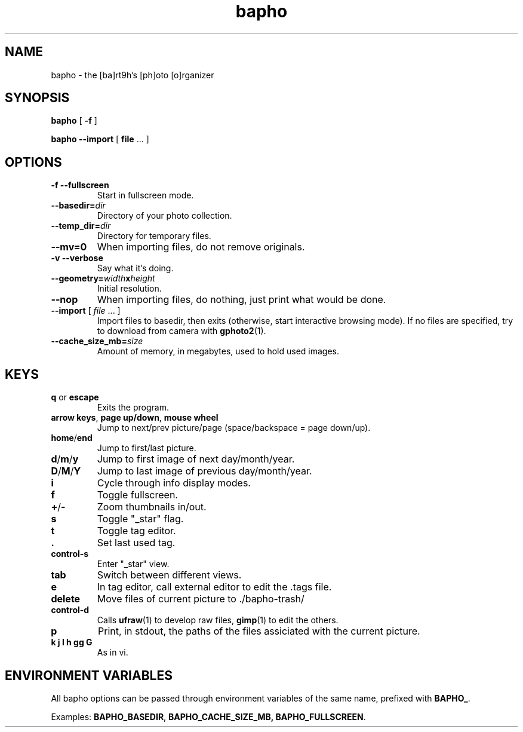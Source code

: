 .TH bapho 1 "9 Jul 2009"
.SH NAME
bapho \- the [ba]rt9h's [ph]oto [o]rganizer
.SH SYNOPSIS
.BR bapho "  [ " \-f " ] "

.BR "bapho --import" "  [ " file " ... ] "
.SH OPTIONS
.TP
.B \-f --fullscreen
Start in fullscreen mode.
.TP
.BI --basedir= dir
Directory of your photo collection.
.TP
.BI --temp_dir= dir
Directory for temporary files.
.TP
.B --mv=0
When importing files, do not remove originals.
.TP
.B \-v --verbose
Say what it's doing.
.TP
.BI --geometry= width x height
Initial resolution.
.TP
.B --nop
When importing files, do nothing, just print what would be done.
.TP
\fB--import \fR[ \fIfile \fR... ]
Import files to basedir, then exits (otherwise, start interactive browsing mode).
If no files are specified, try to download from camera with \fBgphoto2\fR(1).
.TP
.BI --cache_size_mb= size
Amount of memory, in megabytes, used to hold used images.
.SH KEYS
.IP "\fBq \fRor \fBescape"
Exits the program.
.IP "\fBarrow keys\fR, \fBpage up/down\fR, \fBmouse wheel"
Jump to next/prev picture/page (space/backspace = page down/up).
.IP "\fBhome\fR/\fBend"
Jump to first/last picture.
.IP "\fBd\fR/\fBm\fR/\fBy"
Jump to first image of next day/month/year.
.IP "\fBD\fR/\fBM\fR/\fBY"
Jump to last image of previous day/month/year.
.IP \fBi
Cycle through info display modes.
.IP \fBf
Toggle fullscreen.
.IP "\fB+\fR/\fB-"
Zoom thumbnails in/out.
.IP \fBs
Toggle "_star" flag.
.IP \fBt
Toggle tag editor.
.IP \fB.
Set last used tag.
.IP \fBcontrol-s
Enter "_star" view.
.IP \fBtab
Switch between different views.
.IP \fBe
In tag editor, call external editor to edit the .tags file.
.IP \fBdelete
Move files of current picture to ./bapho-trash/
.IP \fBcontrol-d
Calls \fBufraw\fR(1) to develop raw files, \fBgimp\fR(1) to edit the others.
.IP \fBp
Print, in stdout, the paths of the files assiciated with the current picture.
.IP "\fBk j l h gg G"
As in vi.
.SH ENVIRONMENT VARIABLES
All bapho options can be passed through environment variables of the same name, prefixed with \fBBAPHO_\fR.
.P
Examples: \fBBAPHO_BASEDIR\fR, \fBBAPHO_CACHE_SIZE_MB, \fBBAPHO_FULLSCREEN\fR.
